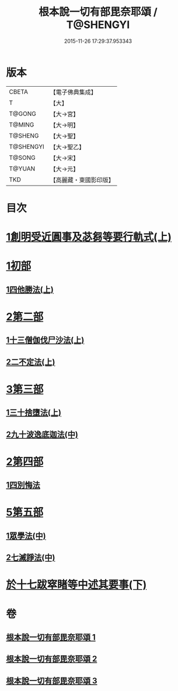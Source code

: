 #+TITLE: 根本說一切有部毘奈耶頌 / T@SHENGYI
#+DATE: 2015-11-26 17:29:37.953343
* 版本
 |     CBETA|【電子佛典集成】|
 |         T|【大】     |
 |    T@GONG|【大→宮】   |
 |    T@MING|【大→明】   |
 |   T@SHENG|【大→聖】   |
 | T@SHENGYI|【大→聖乙】  |
 |    T@SONG|【大→宋】   |
 |    T@YUAN|【大→元】   |
 |       TKD|【高麗藏・東國影印版】|

* 目次
* [[file:KR6k0040_001.txt::001-0617b7][1創明受近圓事及苾芻等要行軌式(上)]]
* [[file:KR6k0040_001.txt::0620b29][1初部]]
** [[file:KR6k0040_001.txt::0620b29][1四他勝法(上)]]
* [[file:KR6k0040_001.txt::0623a1][2第二部]]
** [[file:KR6k0040_001.txt::0623a1][1十三僧伽伐尸沙法(上)]]
** [[file:KR6k0040_001.txt::0625c28][2二不定法(上)]]
* [[file:KR6k0040_001.txt::0626a16][3第三部]]
** [[file:KR6k0040_001.txt::0626a16][1三十捨墮法(上)]]
** [[file:KR6k0040_002.txt::002-0631b19][2九十波逸底迦法(中)]]
* [[file:KR6k0040_002.txt::0644a18][2第四部]]
** [[file:KR6k0040_002.txt::0644a18][1四別悔法]]
* [[file:KR6k0040_002.txt::0644b24][5第五部]]
** [[file:KR6k0040_002.txt::0644b24][1眾學法(中)]]
** [[file:KR6k0040_002.txt::0645a19][2七滅諍法(中)]]
* [[file:KR6k0040_003.txt::003-0646a24][於十七跋窣睹等中述其要事(下)]]
* 卷
** [[file:KR6k0040_001.txt][根本說一切有部毘奈耶頌 1]]
** [[file:KR6k0040_002.txt][根本說一切有部毘奈耶頌 2]]
** [[file:KR6k0040_003.txt][根本說一切有部毘奈耶頌 3]]
